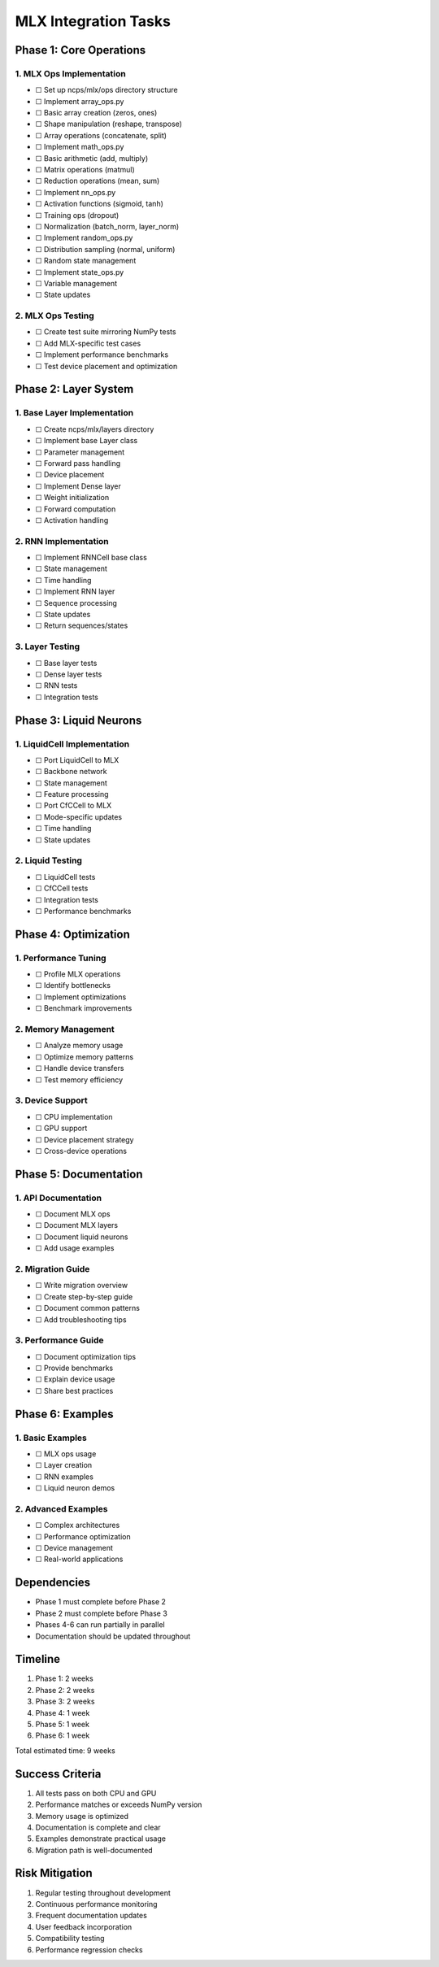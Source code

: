 MLX Integration Tasks
=====================

Phase 1: Core Operations
------------------------

1. MLX Ops Implementation
~~~~~~~~~~~~~~~~~~~~~~~~~

- ☐ Set up ncps/mlx/ops directory structure
- ☐ Implement array_ops.py

- ☐ Basic array creation (zeros, ones)
- ☐ Shape manipulation (reshape, transpose)
- ☐ Array operations (concatenate, split)

- ☐ Implement math_ops.py

- ☐ Basic arithmetic (add, multiply)
- ☐ Matrix operations (matmul)
- ☐ Reduction operations (mean, sum)

- ☐ Implement nn_ops.py

- ☐ Activation functions (sigmoid, tanh)
- ☐ Training ops (dropout)
- ☐ Normalization (batch_norm, layer_norm)

- ☐ Implement random_ops.py

- ☐ Distribution sampling (normal, uniform)
- ☐ Random state management

- ☐ Implement state_ops.py

- ☐ Variable management
- ☐ State updates

2. MLX Ops Testing
~~~~~~~~~~~~~~~~~~

- ☐ Create test suite mirroring NumPy tests
- ☐ Add MLX-specific test cases
- ☐ Implement performance benchmarks
- ☐ Test device placement and optimization

Phase 2: Layer System
---------------------

1. Base Layer Implementation
~~~~~~~~~~~~~~~~~~~~~~~~~~~~

- ☐ Create ncps/mlx/layers directory
- ☐ Implement base Layer class

- ☐ Parameter management
- ☐ Forward pass handling
- ☐ Device placement

- ☐ Implement Dense layer

- ☐ Weight initialization
- ☐ Forward computation
- ☐ Activation handling

2. RNN Implementation
~~~~~~~~~~~~~~~~~~~~~

- ☐ Implement RNNCell base class

- ☐ State management
- ☐ Time handling

- ☐ Implement RNN layer

- ☐ Sequence processing
- ☐ State updates
- ☐ Return sequences/states

3. Layer Testing
~~~~~~~~~~~~~~~~

- ☐ Base layer tests
- ☐ Dense layer tests
- ☐ RNN tests
- ☐ Integration tests

Phase 3: Liquid Neurons
-----------------------

1. LiquidCell Implementation
~~~~~~~~~~~~~~~~~~~~~~~~~~~~

- ☐ Port LiquidCell to MLX

- ☐ Backbone network
- ☐ State management
- ☐ Feature processing

- ☐ Port CfCCell to MLX

- ☐ Mode-specific updates
- ☐ Time handling
- ☐ State updates

2. Liquid Testing
~~~~~~~~~~~~~~~~~

- ☐ LiquidCell tests
- ☐ CfCCell tests
- ☐ Integration tests
- ☐ Performance benchmarks

Phase 4: Optimization
---------------------

1. Performance Tuning
~~~~~~~~~~~~~~~~~~~~~

- ☐ Profile MLX operations
- ☐ Identify bottlenecks
- ☐ Implement optimizations
- ☐ Benchmark improvements

2. Memory Management
~~~~~~~~~~~~~~~~~~~~

- ☐ Analyze memory usage
- ☐ Optimize memory patterns
- ☐ Handle device transfers
- ☐ Test memory efficiency

3. Device Support
~~~~~~~~~~~~~~~~~

- ☐ CPU implementation
- ☐ GPU support
- ☐ Device placement strategy
- ☐ Cross-device operations

Phase 5: Documentation
----------------------

1. API Documentation
~~~~~~~~~~~~~~~~~~~~

- ☐ Document MLX ops
- ☐ Document MLX layers
- ☐ Document liquid neurons
- ☐ Add usage examples

2. Migration Guide
~~~~~~~~~~~~~~~~~~

- ☐ Write migration overview
- ☐ Create step-by-step guide
- ☐ Document common patterns
- ☐ Add troubleshooting tips

3. Performance Guide
~~~~~~~~~~~~~~~~~~~~

- ☐ Document optimization tips
- ☐ Provide benchmarks
- ☐ Explain device usage
- ☐ Share best practices

Phase 6: Examples
-----------------

1. Basic Examples
~~~~~~~~~~~~~~~~~

- ☐ MLX ops usage
- ☐ Layer creation
- ☐ RNN examples
- ☐ Liquid neuron demos

2. Advanced Examples
~~~~~~~~~~~~~~~~~~~~

- ☐ Complex architectures
- ☐ Performance optimization
- ☐ Device management
- ☐ Real-world applications

Dependencies
------------

- Phase 1 must complete before Phase 2
- Phase 2 must complete before Phase 3
- Phases 4-6 can run partially in parallel
- Documentation should be updated throughout

Timeline
--------

1. Phase 1: 2 weeks
2. Phase 2: 2 weeks
3. Phase 3: 2 weeks
4. Phase 4: 1 week
5. Phase 5: 1 week
6. Phase 6: 1 week

Total estimated time: 9 weeks

Success Criteria
----------------

1. All tests pass on both CPU and GPU
2. Performance matches or exceeds NumPy version
3. Memory usage is optimized
4. Documentation is complete and clear
5. Examples demonstrate practical usage
6. Migration path is well-documented

Risk Mitigation
---------------

1. Regular testing throughout development
2. Continuous performance monitoring
3. Frequent documentation updates
4. User feedback incorporation
5. Compatibility testing
6. Performance regression checks
